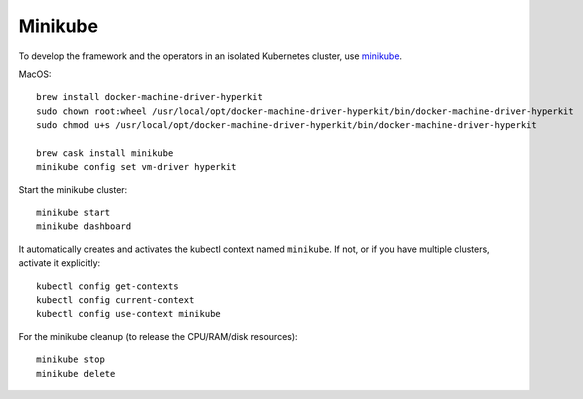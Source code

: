========
Minikube
========

.. highlight:: bash

To develop the framework and the operators in an isolated Kubernetes cluster,
use minikube_.

.. _minikube: https://github.com/kubernetes/minikube

MacOS::

    brew install docker-machine-driver-hyperkit
    sudo chown root:wheel /usr/local/opt/docker-machine-driver-hyperkit/bin/docker-machine-driver-hyperkit
    sudo chmod u+s /usr/local/opt/docker-machine-driver-hyperkit/bin/docker-machine-driver-hyperkit

    brew cask install minikube
    minikube config set vm-driver hyperkit

Start the minikube cluster::

    minikube start
    minikube dashboard

It automatically creates and activates the kubectl context named ``minikube``.
If not, or if you have multiple clusters, activate it explicitly::

    kubectl config get-contexts
    kubectl config current-context
    kubectl config use-context minikube

For the minikube cleanup (to release the CPU/RAM/disk resources)::

    minikube stop
    minikube delete

.. seealso::
    For even more information, read the `Minikube installation manual`__.

__ https://kubernetes.io/docs/tasks/tools/install-minikube/
